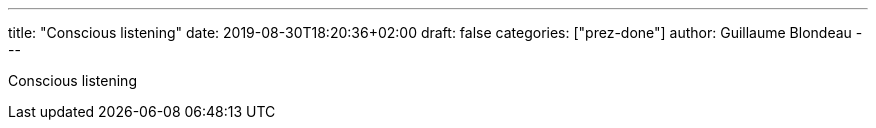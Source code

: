 ---
title: "Conscious listening"
date: 2019-08-30T18:20:36+02:00
draft: false
categories: ["prez-done"]
author: Guillaume Blondeau
---

Conscious listening